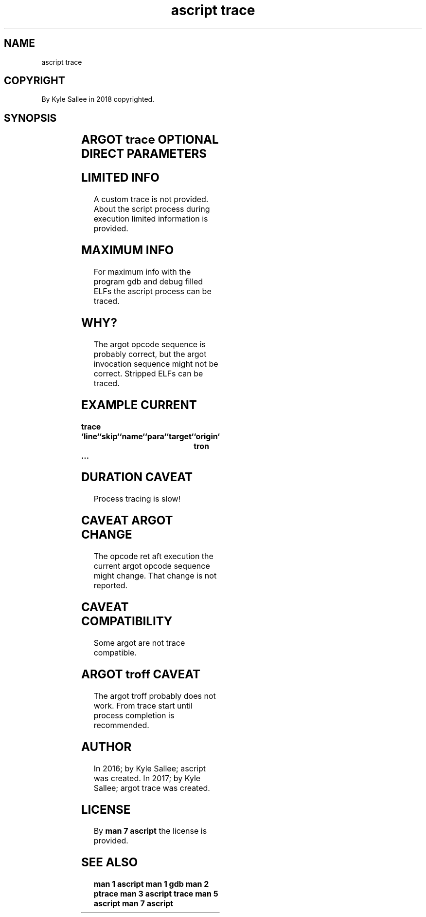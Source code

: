 .TH "ascript trace" 3

.SH NAME
.EX
ascript trace

.SH COPYRIGHT
.EX
By Kyle Sallee in 2018 copyrighted.

.SH SYNOPSIS
.EX
.TS
lll.
\fBargot	optional	task\fR
trace	parameters	Desired info request.
tron		The trace is activated.
troff		The trace is deactivated.
.TE

.SH ARGOT trace OPTIONAL DIRECT PARAMETERS
.TS
ll.
\fBparameter	use\fR
`file`	The file  name     report.
`line`	The line  number   report.
`origin`	The target         report.
`name`	The argot name     report.
`para`	The argot direct   parameters report.
`part`	The part  number   report.
`skip`	Discontinuous      interpretation report.
`target`	The target         report.
`toll`	The executed opcode amount report.
.TE
.ta T 8n

.SH LIMITED INFO
.EX
A  custom trace  is  not provided.
About the script process during execution
limited   information is provided.

.SH MAXIMUM INFO
.EX
For maximum info    with the program gdb
and debug   filled  ELFs
the ascript process can  be  traced.

.SH WHY?
.EX
The argot opcode     sequence is  probably correct, but
the argot invocation sequence might not be correct.
Stripped  ELFs   can be traced.

.SH EXAMPLE CURRENT
.EX
.ta T 8n
.in -8
\fB
trace	`line`	`skip`	`name`	`para`	`target`	`origin`
tron
 ...
\fR
.in

.SH DURATION CAVEAT
.EX
Process tracing is slow!

.SH CAVEAT ARGOT CHANGE
.EX
The opcode  ret   aft    execution
the current argot opcode sequence might change.
That change is    not    reported.

.SH CAVEAT COMPATIBILITY
.EX
Some argot are not trace compatible.

.SH ARGOT troff CAVEAT
.EX
The  argot troff probably does not work.
From trace start until process completion is recommended.

.SH AUTHOR
.EX
In 2016; by Kyle Sallee; ascript       was created.
In 2017; by Kyle Sallee; argot   trace was created.

.SH LICENSE
.EX
By \fBman 7 ascript\fR the license is provided.

.SH SEE ALSO
.EX
\fB
man 1 ascript
man 1 gdb
man 2 ptrace
man 3 ascript trace
man 5 ascript
man 7 ascript
\fR
